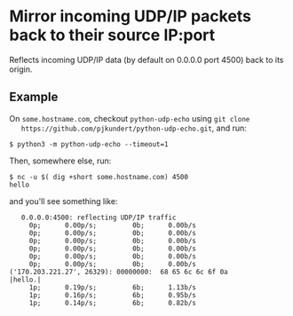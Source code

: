 * Mirror incoming UDP/IP packets back to their source IP:port

  Reflects incoming UDP/IP data (by default on 0.0.0.0 port 4500) back to its origin.

** Example

   On =some.hostname.com=, checkout =python-udp-echo= using =git clone
   https://github.com/pjkundert/python-udp-echo.git=, and run:
   
   #+LATEX: {\scriptsize
   #+BEGIN_EXAMPLE
   $ python3 -m python-udp-echo --timeout=1
   #+END_EXAMPLE
   #+LATEX: }

   Then, somewhere else, run:

   #+LATEX: {\scriptsize
   #+BEGIN_EXAMPLE
   $ nc -u $( dig +short some.hostname.com) 4500
   hello
   #+END_EXAMPLE
   #+LATEX: }

   and you'll see something like:

   #+LATEX: {\scriptsize
   #+BEGIN_EXAMPLE
   0.0.0.0:4500: reflecting UDP/IP traffic
     0p;      0.00p/s;         0b;      0.00b/s
     0p;      0.00p/s;         0b;      0.00b/s
     0p;      0.00p/s;         0b;      0.00b/s
     0p;      0.00p/s;         0b;      0.00b/s
     0p;      0.00p/s;         0b;      0.00b/s
     0p;      0.00p/s;         0b;      0.00b/s
('170.203.221.27', 26329): 00000000:  68 65 6c 6c 6f 0a                                  |hello.|
     1p;      0.19p/s;         6b;      1.13b/s
     1p;      0.16p/s;         6b;      0.95b/s
     1p;      0.14p/s;         6b;      0.82b/s
   #+END_EXAMPLE
   #+LATEX: }
